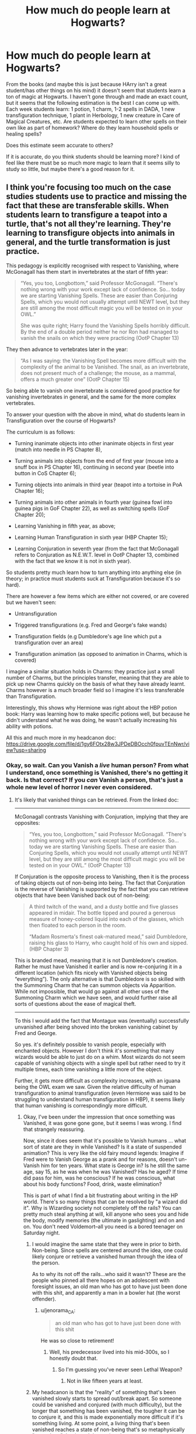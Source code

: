#+TITLE: How much do people learn at Hogwarts?

* How much do people learn at Hogwarts?
:PROPERTIES:
:Author: ummmdash
:Score: 4
:DateUnix: 1534266653.0
:DateShort: 2018-Aug-14
:FlairText: Discussion
:END:
From the books (and maybe this is just because HArry isn't a great student/has other things on his mind) it doesn't seem that students learn a ton of magic at Hogwarts. I haven't gone through and made an exact count, but it seems that the following estimation is the best I can come up with. Each week students learn: 1 potion, 1 charm, 1-2 spells in DADA, 1 new transfiguration technique, 1 plant in Herbology, 1 new creature in Care of Magical Creatures, etc. Are students expected to learn other spells on their own like as part of homework? Where do they learn household spells or healing spells?

Does this estimate seem accurate to others?

If it is accurate, do you think students should be learning more? I kind of feel like there must be so much more magic to learn that it seems silly to study so little, but maybe there's a good reason for it.


** I think you're focusing too much on the case studies students use to practice and missing the fact that these are transferable skills. When students learn to transfigure a teapot into a turtle, that's not all they're learning. They're learning to transfigure objects into animals in general, and the turtle transformation is just practice.

This pedagogy is explicitly recognised with respect to Vanishing, where McGonagall has them start in invertebrates at the start of fifth year:

#+begin_quote
  “Yes, you too, Longbottom,” said Professor McGonagall. “There's nothing wrong with your work except lack of confidence. So... today we are starting Vanishing Spells. These are easier than Conjuring Spells, which you would not usually attempt until NEWT level, but they are still among the most difficult magic you will be tested on in your OWL.”

  She was quite right; Harry found the Vanishing Spells horribly difficult. By the end of a double period neither he nor Ron had managed to vanish the snails on which they were practicing (OotP Chapter 13)
#+end_quote

They then advance to vertebrates later in the year:

#+begin_quote
  “As I was saying: the Vanishing Spell becomes more difficult with the complexity of the animal to be Vanished. The snail, as an invertebrate, does not present much of a challenge; the mouse, as a mammal, offers a much greater one” (OotP Chapter 15)
#+end_quote

So being able to vanish one invertebrate is considered good practice for vanishing invertebrates in general, and the same for the more complex vertebrates.

To answer your question with the above in mind, what do students learn in Transfiguration over the course of Hogwarts?

The curriculum is as follows:

- Turning inanimate objects into other inanimate objects in first year (match into needle in PS Chapter 8),

- Turning animals into objects from the end of first year (mouse into a snuff box in PS Chapter 16), continuing in second year (beetle into button in CoS Chapter 6);

- Turning objects into animals in third year (teapot into a tortoise in PoA Chapter 16);

- Turning animals into other animals in fourth year (guinea fowl into guinea pigs in GoF Chapter 22), as well as switching spells (GoF Chapter 20);

- Learning Vanishing in fifth year, as above;

- Learning Human Transfiguration in sixth year (HBP Chapter 15);

- Learning Conjuration in seventh year (from the fact that McGonagall refers to Conjuration as N.E.W.T. level in OotP Chapter 13, combined with the fact that we know it is not in sixth year).

So students pretty much learn how to turn anything into anything else (in theory; in practice must students suck at Transfiguration because it's so hard).

There are however a few items which are either not covered, or are covered but we haven't seen:

- Untransfiguration

- Triggered transfigurations (e.g. Fred and George's fake wands)

- Transfiguration fields (e.g Dumbledore's age line which put a transfiguration over an area)

- Transfiguration animation (as opposed to animation in Charms, which is covered)

I imagine a similar situation holds in Charms: they practice just a small number of Charms, but the principles transfer, meaning that they are able to pick up new Charms quickly on the basis of what they have already learnt. Charms however is a much broader field so I imagine it's less transferable than Transfiguration.

Interestingly, this shows why Hermione was right about the HBP potion book: Harry was learning how to make specific potions well, but because he didn't understand what he was doing, he wasn't actually increasing his ability with potions.

All this and much more in my headcanon doc: [[https://drive.google.com/file/d/1gy6FOtx28w3JPDeDBOcch0fpuvTEnNwr/view?usp=sharing]]
:PROPERTIES:
:Author: Taure
:Score: 15
:DateUnix: 1534286295.0
:DateShort: 2018-Aug-15
:END:

*** Okay, so wait. Can you Vanish a /live/ human person? From what I understand, once something is Vanished, there's no getting it back. Is that correct? If you /can/ Vanish a person, that's just a whole new level of horror I never even considered.
:PROPERTIES:
:Author: jenorama_CA
:Score: 2
:DateUnix: 1534287250.0
:DateShort: 2018-Aug-15
:END:

**** It's likely that vanished things can be retrieved. From the linked doc:

--------------

McGonagall contrasts Vanishing with Conjuration, implying that they are opposites:

#+begin_quote
  “Yes, you too, Longbottom,” said Professor McGonagall. “There's nothing wrong with your work except lack of confidence. So... today we are starting Vanishing Spells. These are easier than Conjuring Spells, which you would not usually attempt until NEWT level, but they are still among the most difficult magic you will be tested on in your OWL.” (OotP Chapter 13)
#+end_quote

If Conjuration is the opposite process to Vanishing, then it is the process of taking objects out of non-being into being. The fact that Conjuration is the reverse of Vanishing is supported by the fact that you can retrieve objects that have been Vanished back out of non-being:

#+begin_quote
  A third twitch of the wand, and a dusty bottle and five glasses appeared in midair. The bottle tipped and poured a generous measure of honey-colored liquid into each of the glasses, which then floated to each person in the room.

  “Madam Rosmerta's finest oak-matured mead,” said Dumbledore, raising his glass to Harry, who caught hold of his own and sipped. (HBP Chapter 3)
#+end_quote

This is branded mead, meaning that it is not Dumbledore's creation. Rather he must have Vanished it earlier and is now re-conjuring it in a different location (which fits nicely with Vanished objects being “everything”). The only alternative is that Dumbledore is so skilled with the Summoning Charm that he can summon objects via Apparition. While not impossible, that would go against all other uses of the Summoning Charm which we have seen, and would further raise all sorts of questions about the ease of magical theft.

--------------

To this I would add the fact that Montague was (eventually) successfully unvanished after being shoved into the broken vanishing cabinet by Fred and George.

So yes. it's definitely possible to vanish people, especially with enchanted objects. However I don't think it's something that many wizards would be able to just do on a whim. Most wizards do not seem capable of vanishing objects with a single spell but rather need to try it multiple times, each time vanishing a little more of the object.

Further, it gets more difficult as complexity increases, with an iguana being the OWL exam we saw. Given the relative difficulty of human transfiguration to animal transfiguration (even Hermione was said to be struggling to understand human transfiguration in HBP), it seems likely that human vanishing is correspondingly more difficult.
:PROPERTIES:
:Author: Taure
:Score: 9
:DateUnix: 1534287796.0
:DateShort: 2018-Aug-15
:END:

***** Okay, I've been under the impression that once something was Vanished, it was gone gone gone, but it seems I was wrong. I find that strangely reassuring.

Now, since it does seem that it's possible to Vanish humans ... what sort of state are they in while Vanished? Is it a state of suspended animation? This is very like the old fairy mound legends: Imagine if Fred were to Vanish George as a prank and for reasons, doesn't un-Vanish him for ten years. What state is George in? Is he still the same age, say 15, as he was when he was Vanished? Has he aged? If time did pass for him, was he conscious? If he was conscious, what about his body functions? Food, drink, waste elimination?

This is part of what I find a bit frustrating about writing in the HP world. There's so many things that can be resolved by "a wizard did it". Why is Wizarding society not completely off the rails? You can pretty much steal anything at will, kill anyone who sees you and hide the body, modify memories (the ultimate in gaslighting) and on and on. You don't need Voldemort--all you need is a bored teenager on Saturday night.
:PROPERTIES:
:Author: jenorama_CA
:Score: 2
:DateUnix: 1534288872.0
:DateShort: 2018-Aug-15
:END:

****** I would imagine the same state that they were in prior to birth. Non-being. Since spells are centered around the idea, one could likely conjure or retrieve a vanished human through the idea of the person.

As to why its not off the rails...who said it wasn't? These are the people who pinned all there hopes on an adolescent with foresight issues, an old man who has got to have just been done with this shit, and apparently a man in a bowler hat (the worst offender).
:PROPERTIES:
:Author: XeshTrill
:Score: 2
:DateUnix: 1534292381.0
:DateShort: 2018-Aug-15
:END:

******* u/jenorama_CA:
#+begin_quote
  an old man who has got to have just been done with this shit
#+end_quote

He was so close to retirement!
:PROPERTIES:
:Author: jenorama_CA
:Score: 3
:DateUnix: 1534295228.0
:DateShort: 2018-Aug-15
:END:

******** Well, his predecessor lived into his mid-300s, so I honestly doubt that.
:PROPERTIES:
:Author: XeshTrill
:Score: 2
:DateUnix: 1534295337.0
:DateShort: 2018-Aug-15
:END:

********* So I'm guessing you've never seen Lethal Weapon?
:PROPERTIES:
:Author: jenorama_CA
:Score: 1
:DateUnix: 1534307083.0
:DateShort: 2018-Aug-15
:END:

********** Not in like fifteen years at least.
:PROPERTIES:
:Author: XeshTrill
:Score: 1
:DateUnix: 1534325786.0
:DateShort: 2018-Aug-15
:END:


****** My headcanon is that the "reality" of something that's been vanished slowly starts to spread out/break apart. So someone could be vanished and conjured (with much difficulty), but the longer that something has been vanished, the tougher it can be to conjure it, and this is made exponentially more difficult if it's something living. At some point, a living thing that's been vanished reaches a state of non-being that's so metaphysically "spread out" that it can't be conjured.
:PROPERTIES:
:Author: AnimaLepton
:Score: 1
:DateUnix: 1534305643.0
:DateShort: 2018-Aug-15
:END:


***** About Dumbledore conjuring vanished stuff rather than summoning non-vanished objects.

#+begin_quote
  “We do not want to be encumbered by these just now,” he said, pulling out his wand again. “I shall send them to the Burrow to await us there. However, I would like you to bring your Invisibility Cloak . . . just in case.” Harry extracted his Cloak from his trunk with some difficulty, trying not to show Dumbledore the mess within. When he had stuffed it into an inside pocket of his jacket, Dumbledore waved his wand and the trunk, cage, and Hedwig vanished. Dumbledore then waved his wand again, and the front door opened onto cool, misty darkness.
#+end_quote

The fact that Harrys stuff was supposed to be already waiting at the Weasleys after Dumbledore made it go poof, implies that it was sent somewhere via apparition.

#+begin_quote
  Professor McGonagall raised her wand again and pointed it at Snape's desk. A large plate of sandwiches, two silver goblets, and a jug of iced pumpkin juice appeared with a pop.
#+end_quote

McG summoned stuff and it appears to have been teleported to her.

Also the food for meals is teleported from the kitchens.

As to the security issue, I would imagine that there are anti-summoning spells. In books there are a few enchanted objects that are said to have anti-jinxes so it's definitely possible to counter a certain spell. Perhaps not for every object but in an area. Also normal summoning is probably almost as easy for stealing as teleport summoning, considering that objects can be summoned from decent distances.
:PROPERTIES:
:Author: Triflez
:Score: 1
:DateUnix: 1534328611.0
:DateShort: 2018-Aug-15
:END:


** Well if you are in any way correct, then they learn a lot of stuff in 7 years if they have competent teachers.
:PROPERTIES:
:Author: Lakas1236547
:Score: 3
:DateUnix: 1534266840.0
:DateShort: 2018-Aug-14
:END:

*** Idk. I can't imagine feeling like I learned enough in school if I learned one new concept in each class each week.
:PROPERTIES:
:Author: ummmdash
:Score: 2
:DateUnix: 1534267389.0
:DateShort: 2018-Aug-14
:END:

**** Yes, but they learn Magic.

Also, they learn things generally.

What I mean is, that they learn a bit of defense, a few household charms, a bit of this, a bit of that. Everything else, if they want they learn in between classes, or when they graduate.
:PROPERTIES:
:Author: Lakas1236547
:Score: 6
:DateUnix: 1534268006.0
:DateShort: 2018-Aug-14
:END:


*** If there's about forty academic weeks, then yes, they do learn a lot.

What pisses me off is not seeing Harry proficient in anything but Defense. I mean, we know he got E's in all the important subjects, but he could show us that he knew some spells too. It always seemed like only Hermione knew anything at all.
:PROPERTIES:
:Author: afrose9797
:Score: 1
:DateUnix: 1534272472.0
:DateShort: 2018-Aug-14
:END:

**** He had to be dumbed down to appear like a normal kid that defeated Voldemort.

Everybody can be the hero is the moral of the story. Supposedly.
:PROPERTIES:
:Author: Lakas1236547
:Score: 3
:DateUnix: 1534280563.0
:DateShort: 2018-Aug-15
:END:


**** Actually, I think that's due to the movies. Harry is actually quite good and catches on quickly
:PROPERTIES:
:Author: NyGiLu
:Score: 5
:DateUnix: 1534284588.0
:DateShort: 2018-Aug-15
:END:

***** I mean the books, not the movies. Harry is good enough, but we rarely see him use a good spell on his own. This includes Ron too. It always seems like only Hermione knows anything. I know we're supposed to assume that Harry and Ron are good too, but it would've been nice if they had demonstrated their abilities without Hermione's aid.
:PROPERTIES:
:Author: afrose9797
:Score: 3
:DateUnix: 1534316404.0
:DateShort: 2018-Aug-15
:END:


** That seems a bit much, although it might be accurate for later schooling (I can see NEWT student learning one a week). It's plausible that a lot of the spells/potions they learn at Hogwarts are sufficient for everyday life/jobs, with supplementary learning done by themselves.

There is likely many books that can be bought on household spells and healing spells. I believe Molly referred to one.
:PROPERTIES:
:Author: elizabnthe
:Score: 3
:DateUnix: 1534277895.0
:DateShort: 2018-Aug-15
:END:


** I think of it as an analog to real life- you never really explicitly learn personal finance in school, but you do learn the basic arithmetic and algebraic skills needed for it. And simple specific topics (i.e. the geometry of triangles in real life) can easily take up to a month of study, so there must be more that they learn about spells than just their magic and applications. Taure already spoke to this, but it's mentioned that there are entire books written on single spells, so there's likely some form of general magical theory that students are learning in addition to the active practice that they do in class. Moreover, you learn stuff in school that isn't intended to be useful in the long-term, but is more important for training you to think and communicate in a certain manner, hence all the essays we see in canon.

More broadly, the main point of school is to give you a baseline from which you can develop further skills. It also functions to providing structure and acting as an agent of socialization, teaching you about cultural norms and how to interact with people. Hogwarts doesn't need to add Spell Creation or whatever to make the curriculum more difficult.

The amount of time they're in school may also a factor. In boarding schools especially, a big part of the learning goals deal with how students adjust to life outside the classroom and giving them the freedom+additional time to pursue their own interests.

It's also not clear what additional material exists for study, beyond accumulate life experiences - Grindelwald is mentioned to have traveled the world on a journey for powerful magic, Voldemort presumably did the same after his brief stint at Borgin and Burke's after being rejected (but considering that he did apply for the Defense position straight out of Hogwarts, it clearly wasn't completely unexpected for a talented student to almost immediately transition to such a role), and Dumbledore either trained under or worked with Nicolas Flamel at some point. OTOH Snape manages to become the Potions Professor just a few years out of school, presumably with little to no extra training beyond what he studied at Hogwarts.
:PROPERTIES:
:Author: AnimaLepton
:Score: 3
:DateUnix: 1534305321.0
:DateShort: 2018-Aug-15
:END:


** Defense involves both spellwork and creatures, so it's not going to be a spell every class session.

I'd do it as: you start out with only a few spells learned in the first year, because you're getting used to using magic and you're still learning the base concepts. By the end of fifth year, you can learn a spell in a minute from a written description. At NEWT level, you get a spell list at the beginning of the year, and you're expected to know it all by the end. Classes at that level are divided between theory and open practice, where you can get help with whatever spells you're having trouble with.

For household charms, you just grab a copy of /Mrs Fitzmilton's Practical Guide for the Modern Homeowner/. Minor healing charms are probably part of Defense, while more complex stuff is in post-Hogwarts studies.

Herbology is very hands-on. I'd expect students to care for a number of plants, tending all of them each class session.
:PROPERTIES:
:Score: 2
:DateUnix: 1534280826.0
:DateShort: 2018-Aug-15
:END:


** I'm pretty sure you learn less than one thing each weak in school. Usually you need a few weeks to cover one thema. If your school managed to make you learn something new each time you went to class, it's already a lot.
:PROPERTIES:
:Author: Quoba
:Score: 4
:DateUnix: 1534277551.0
:DateShort: 2018-Aug-15
:END:


** I don't really think it's all that accurate. After all, Jo doesn't exactly cover in detail what goes on in a day to day class. It's all kind of glossed over because it's not exactly relevant to the main story.
:PROPERTIES:
:Author: ST_Jackson
:Score: 1
:DateUnix: 1534309317.0
:DateShort: 2018-Aug-15
:END:
